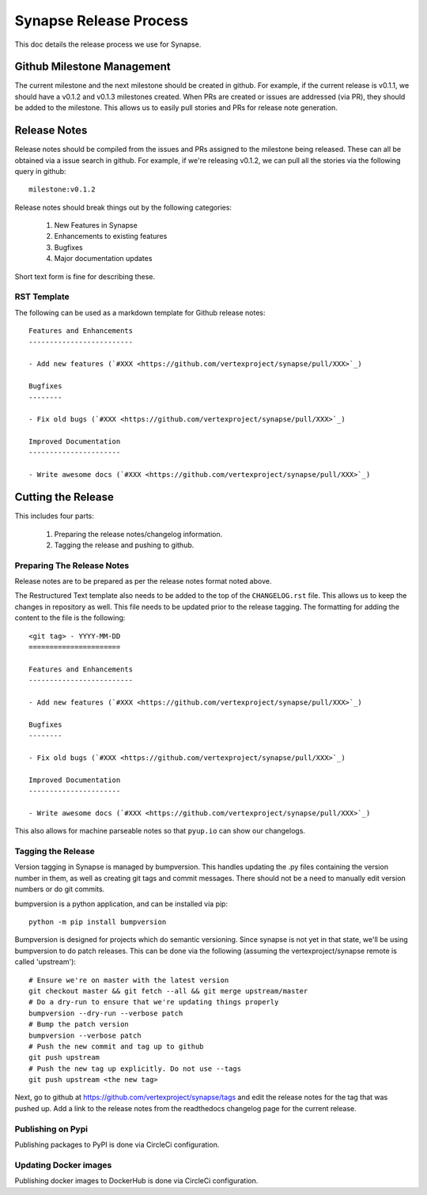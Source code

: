 Synapse Release Process
=======================

This doc details the release process we use for Synapse.

Github Milestone Management
---------------------------

The current milestone and the next milestone should be created in github.  For example, if the current release is
v0.1.1, we should have a v0.1.2 and v0.1.3 milestones created. When PRs are created or issues are addressed (via PR),
they should be added to the milestone.  This allows us to easily pull stories and PRs for release note generation.

Release Notes
-------------

Release notes should be compiled from the issues and PRs assigned to the milestone being released. These can all be
obtained via a issue search in github.  For example, if we're releasing v0.1.2, we can pull all the stories via the
following query in github::

    milestone:v0.1.2

Release notes should break things out by the following categories:

    #. New Features in Synapse
    #. Enhancements to existing features
    #. Bugfixes
    #. Major documentation updates

Short text form is fine for describing these.

RST Template
*****************

The following can be used as a markdown template for Github release notes::

    Features and Enhancements
    -------------------------

    - Add new features (`#XXX <https://github.com/vertexproject/synapse/pull/XXX>`_)

    Bugfixes
    --------

    - Fix old bugs (`#XXX <https://github.com/vertexproject/synapse/pull/XXX>`_)

    Improved Documentation
    ----------------------

    - Write awesome docs (`#XXX <https://github.com/vertexproject/synapse/pull/XXX>`_)

Cutting the Release
-------------------

This includes four parts:

    #. Preparing the release notes/changelog information.
    #. Tagging the release and pushing to github.

Preparing The Release Notes
***************************

Release notes are to be prepared as per the release notes format noted above.

The Restructured Text template also needs to be added to the top of the ``CHANGELOG.rst`` file.  This allows us to keep the
changes in repository as well. This file needs to be updated prior to the release tagging. The formatting for adding
the content to the file is the following::

    <git tag> - YYYY-MM-DD
    ======================

    Features and Enhancements
    -------------------------

    - Add new features (`#XXX <https://github.com/vertexproject/synapse/pull/XXX>`_)

    Bugfixes
    --------

    - Fix old bugs (`#XXX <https://github.com/vertexproject/synapse/pull/XXX>`_)

    Improved Documentation
    ----------------------

    - Write awesome docs (`#XXX <https://github.com/vertexproject/synapse/pull/XXX>`_)

This also allows for machine parseable notes so that ``pyup.io`` can show our changelogs.

Tagging the Release
*******************

Version tagging in Synapse is managed by bumpversion. This handles updating the .py files containing the version
number in them, as well as creating git tags and commit messages.  There should not be a need to manually edit
version numbers or do git commits.

bumpversion is a python application, and can be installed via pip::

    python -m pip install bumpversion

Bumpversion is designed for projects which do semantic versioning. Since synapse is not yet in that state, we'll be
using bumpversion to do patch releases.  This can be done via the following (assuming the vertexproject/synapse
remote is called 'upstream')::

    # Ensure we're on master with the latest version
    git checkout master && git fetch --all && git merge upstream/master
    # Do a dry-run to ensure that we're updating things properly
    bumpversion --dry-run --verbose patch
    # Bump the patch version
    bumpversion --verbose patch
    # Push the new commit and tag up to github
    git push upstream
    # Push the new tag up explicitly. Do not use --tags
    git push upstream <the new tag>

Next, go to github at https://github.com/vertexproject/synapse/tags and edit the release notes for the tag that was
pushed up.  Add a link to the release notes from the readthedocs changelog page for the current release.

Publishing on Pypi
*******************
Publishing packages to PyPI is done via CircleCi configuration.

Updating Docker images
**********************
Publishing docker images to DockerHub is done via CircleCi configuration.
